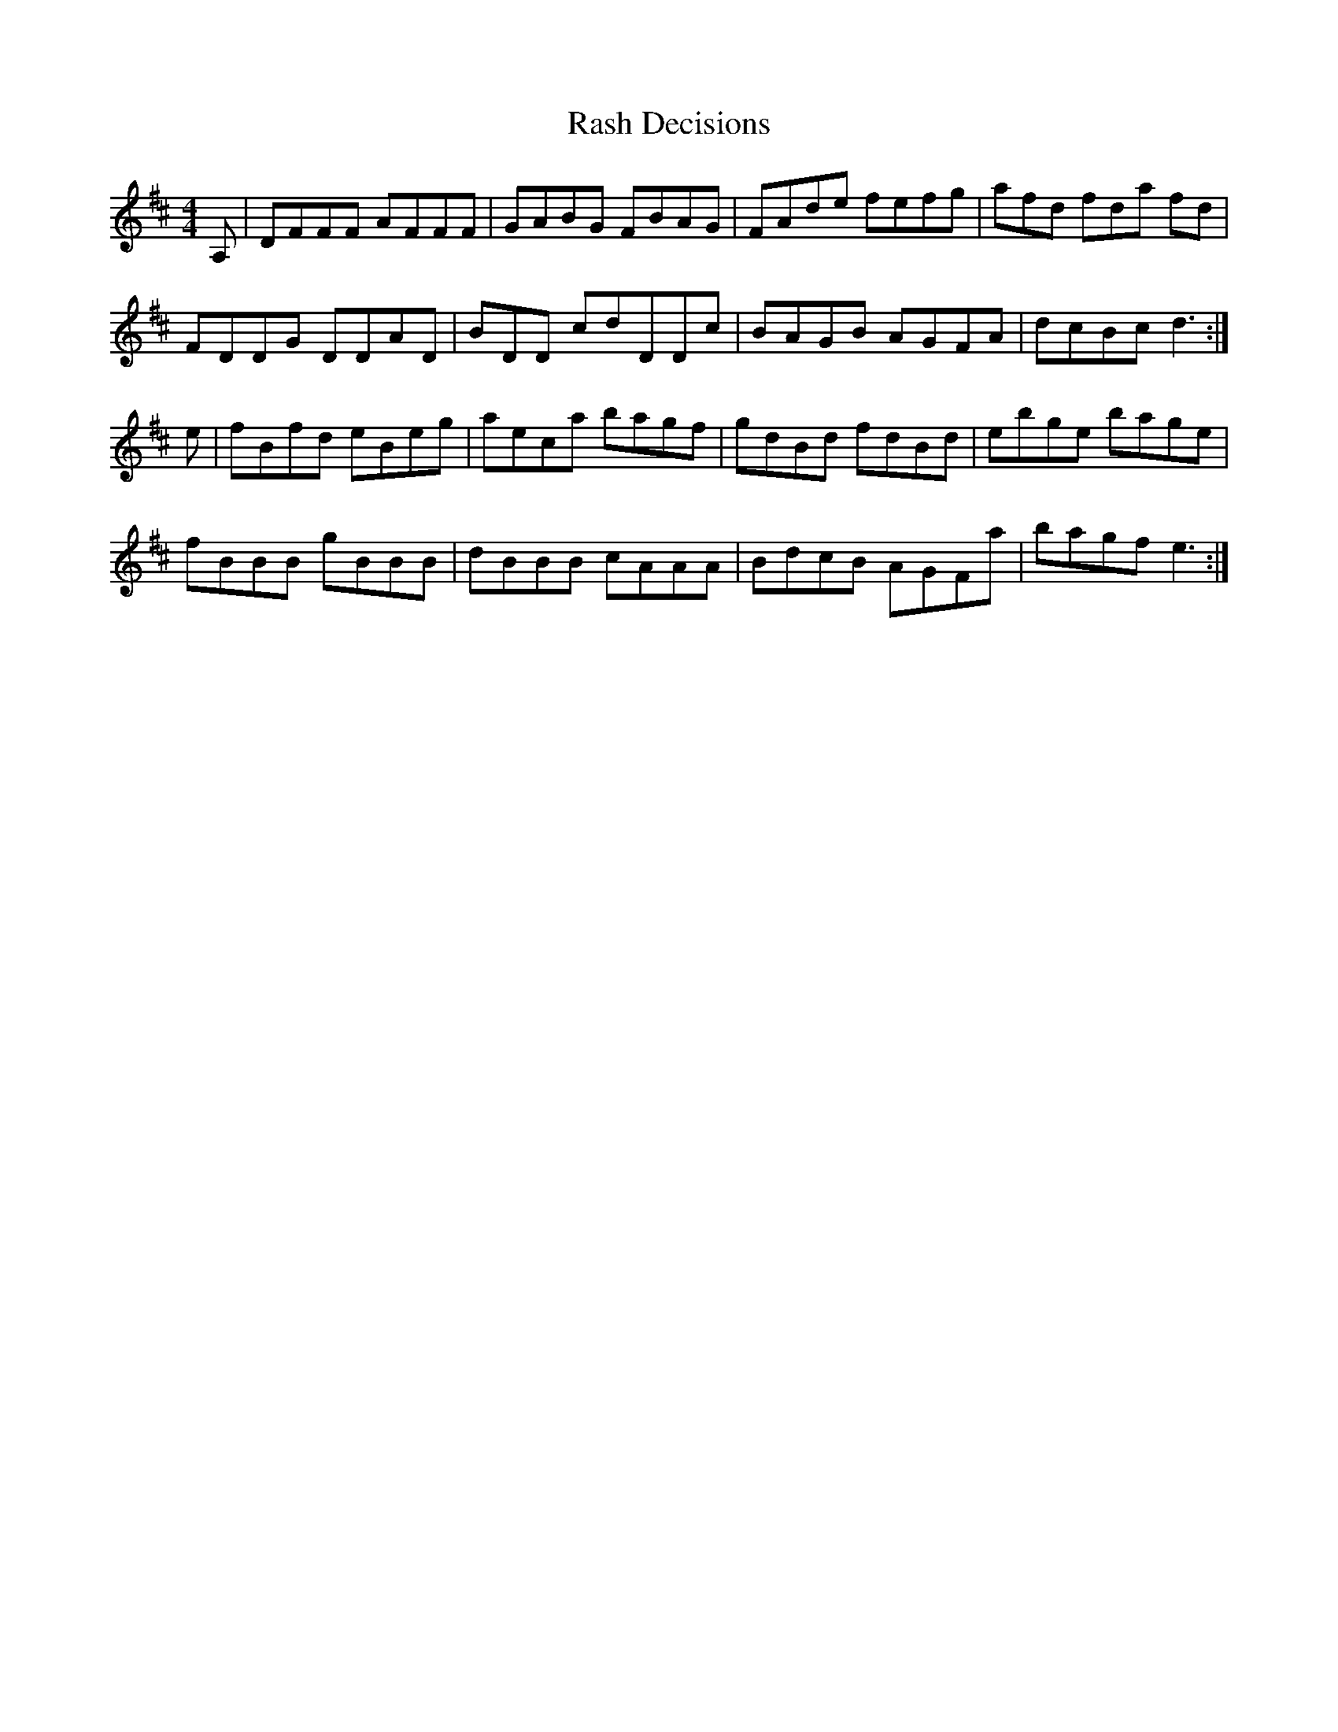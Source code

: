 X: 33718
T: Rash Decisions
R: reel
M: 4/4
K: Dmajor
A,|DFFF AFFF|GABG FBAG|FAde fefg|afd fda fd|
FDDG DDAD|BDD cdDDc|BAGB AGFA|dcBc d3:|
e|fBfd eBeg|aeca bagf|gdBd fdBd|ebge bage|
fBBB gBBB|dBBB cAAA|BdcB AGFa|bagf e3:|

